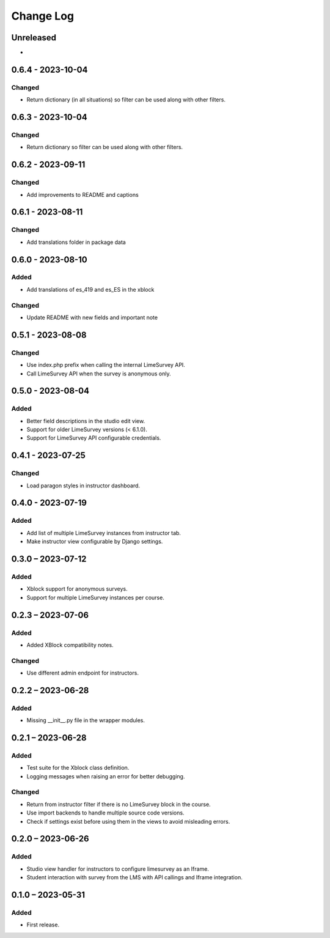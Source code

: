 Change Log
##########

..
   All enhancements and patches to limesurvey will be documented
   in this file.  It adheres to the structure of https://keepachangelog.com/ ,
   but in reStructuredText instead of Markdown (for ease of incorporation into
   Sphinx documentation and the PyPI description).

   This project adheres to Semantic Versioning (https://semver.org/).

.. There should always be an "Unreleased" section for changes pending release.

Unreleased
**********

*

0.6.4 - 2023-10-04
**********************************************

Changed
=======

* Return dictionary (in all situations) so filter can be used along with other filters.

0.6.3 - 2023-10-04
**********************************************

Changed
=======

* Return dictionary so filter can be used along with other filters.

0.6.2 - 2023-09-11
**********************************************

Changed
=======

* Add improvements to README and captions


0.6.1 - 2023-08-11
**********************************************

Changed
=======

* Add translations folder in package data


0.6.0 - 2023-08-10
**********************************************

Added
=====

* Add translations of es_419 and es_ES in the xblock

Changed
=======

* Update README with new fields and important note


0.5.1 - 2023-08-08
**********************************************

Changed
=======

* Use index.php prefix when calling the internal LimeSurvey API.
* Call LimeSurvey API when the survey is anonymous only.


0.5.0 - 2023-08-04
**********************************************

Added
=====

* Better field descriptions in the studio edit view.
* Support for older LimeSurvey versions (< 6.1.0).
* Support for LimeSurvey API configurable credentials.


0.4.1 - 2023-07-25
**********************************************

Changed
=======

* Load paragon styles in instructor dashboard.


0.4.0 - 2023-07-19
**********************************************

Added
=====

* Add list of multiple LimeSurvey instances from instructor tab.
* Make instructor view configurable by Django settings.


0.3.0 – 2023-07-12
**********************************************

Added
=====

* Xblock support for anonymous surveys.
* Support for multiple LimeSurvey instances per course.


0.2.3 – 2023-07-06
**********************************************

Added
=====

* Added XBlock compatibility notes.


Changed
=======

* Use different admin endpoint for instructors.


0.2.2 – 2023-06-28
**********************************************

Added
=====

* Missing __init__.py file in the wrapper modules.


0.2.1 – 2023-06-28
**********************************************

Added
=====

* Test suite for the Xblock class definition.
* Logging messages when raising an error for better debugging.


Changed
=======

* Return from instructor filter if there is no LimeSurvey block in the course.
* Use import backends to handle multiple source code versions.
* Check if settings exist before using them in the views to avoid misleading errors.


0.2.0 – 2023-06-26
**********************************************

Added
=====

* Studio view handler for instructors to configure limesurvey as an Iframe.
* Student interaction with survey from the LMS with API callings and Iframe integration.

0.1.0 – 2023-05-31
**********************************************

Added
=====

* First release.
